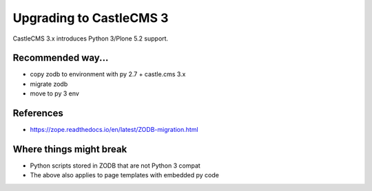 Upgrading to CastleCMS 3
========================

CastleCMS 3.x introduces Python 3/Plone 5.2 support.


Recommended way...
------------------

- copy zodb to environment with py 2.7 + castle.cms 3.x
- migrate zodb
- move to py 3 env


References
----------

- https://zope.readthedocs.io/en/latest/ZODB-migration.html


Where things might break
------------------------

- Python scripts stored in ZODB that are not Python 3 compat
- The above also applies to page templates with embedded py code